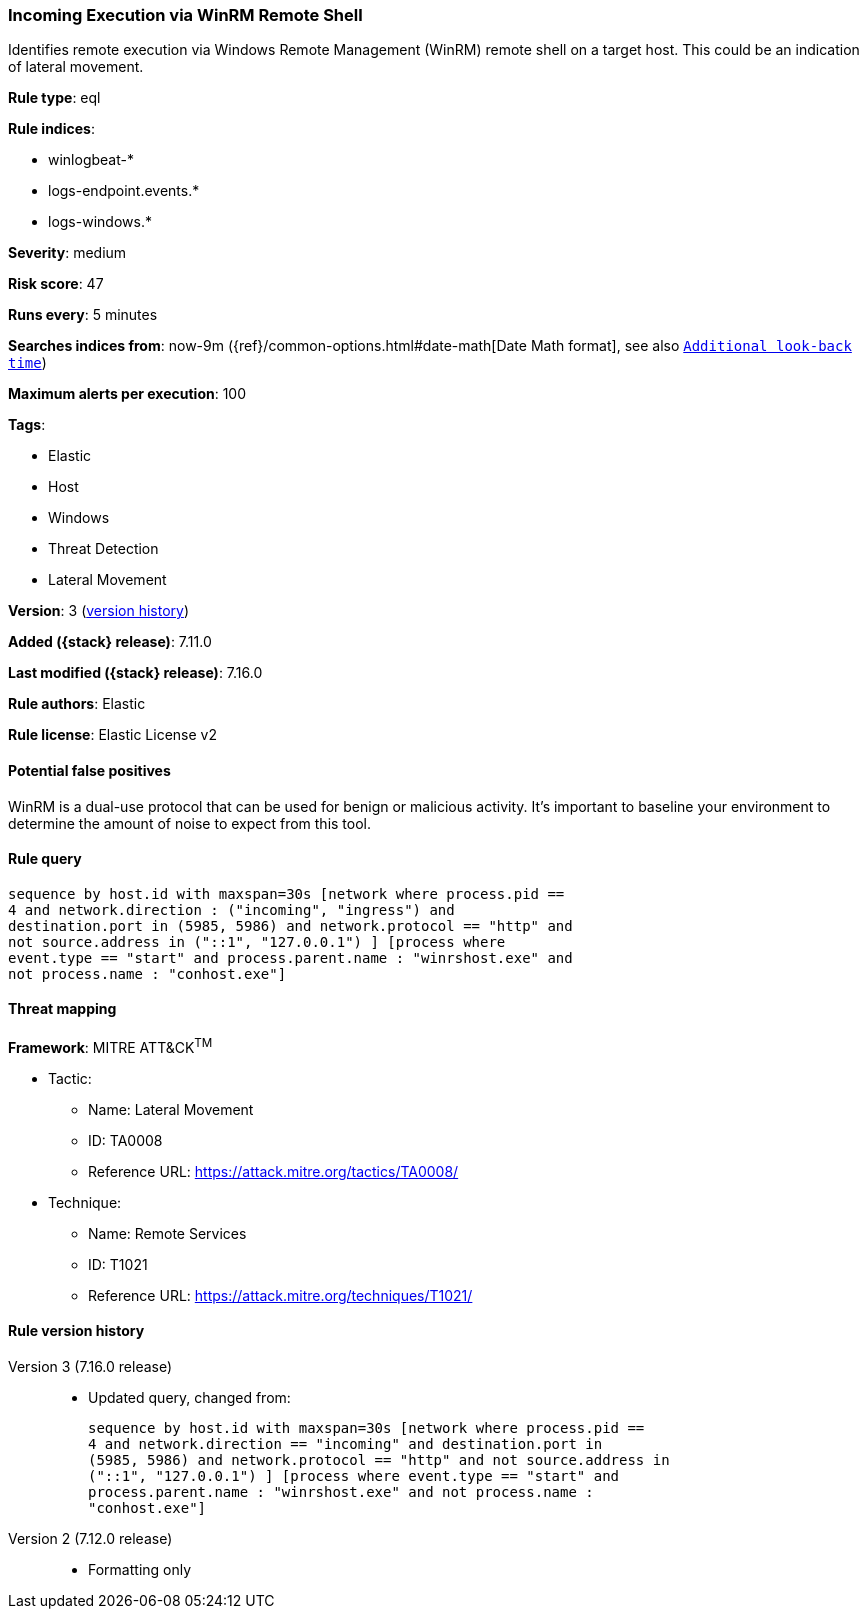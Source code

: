 [[incoming-execution-via-winrm-remote-shell]]
=== Incoming Execution via WinRM Remote Shell

Identifies remote execution via Windows Remote Management (WinRM) remote shell on a target host. This could be an indication of lateral movement.

*Rule type*: eql

*Rule indices*:

* winlogbeat-*
* logs-endpoint.events.*
* logs-windows.*

*Severity*: medium

*Risk score*: 47

*Runs every*: 5 minutes

*Searches indices from*: now-9m ({ref}/common-options.html#date-math[Date Math format], see also <<rule-schedule, `Additional look-back time`>>)

*Maximum alerts per execution*: 100

*Tags*:

* Elastic
* Host
* Windows
* Threat Detection
* Lateral Movement

*Version*: 3 (<<incoming-execution-via-winrm-remote-shell-history, version history>>)

*Added ({stack} release)*: 7.11.0

*Last modified ({stack} release)*: 7.16.0

*Rule authors*: Elastic

*Rule license*: Elastic License v2

==== Potential false positives

WinRM is a dual-use protocol that can be used for benign or malicious activity. It's important to baseline your environment to determine the amount of noise to expect from this tool.

==== Rule query


[source,js]
----------------------------------
sequence by host.id with maxspan=30s [network where process.pid ==
4 and network.direction : ("incoming", "ingress") and
destination.port in (5985, 5986) and network.protocol == "http" and
not source.address in ("::1", "127.0.0.1") ] [process where
event.type == "start" and process.parent.name : "winrshost.exe" and
not process.name : "conhost.exe"]
----------------------------------

==== Threat mapping

*Framework*: MITRE ATT&CK^TM^

* Tactic:
** Name: Lateral Movement
** ID: TA0008
** Reference URL: https://attack.mitre.org/tactics/TA0008/
* Technique:
** Name: Remote Services
** ID: T1021
** Reference URL: https://attack.mitre.org/techniques/T1021/

[[incoming-execution-via-winrm-remote-shell-history]]
==== Rule version history

Version 3 (7.16.0 release)::
* Updated query, changed from:
+
[source, js]
----------------------------------
sequence by host.id with maxspan=30s [network where process.pid ==
4 and network.direction == "incoming" and destination.port in
(5985, 5986) and network.protocol == "http" and not source.address in
("::1", "127.0.0.1") ] [process where event.type == "start" and
process.parent.name : "winrshost.exe" and not process.name :
"conhost.exe"]
----------------------------------

Version 2 (7.12.0 release)::
* Formatting only

